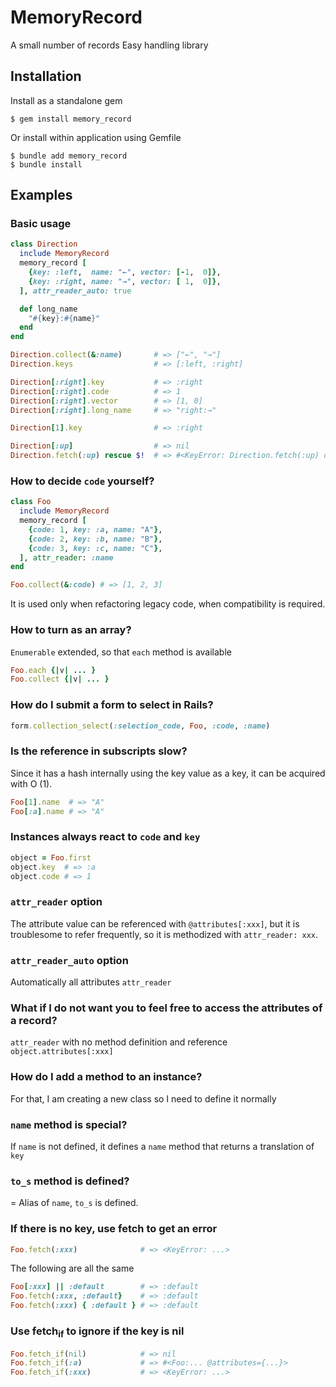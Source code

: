 * MemoryRecord

  A small number of records Easy handling library

** Installation

   Install as a standalone gem

#+BEGIN_SRC shell
$ gem install memory_record
#+END_SRC

Or install within application using Gemfile

#+BEGIN_SRC shell
$ bundle add memory_record
$ bundle install
#+END_SRC

** Examples

*** Basic usage

#+BEGIN_SRC ruby
class Direction
  include MemoryRecord
  memory_record [
    {key: :left,  name: "←", vector: [-1,  0]},
    {key: :right, name: "→", vector: [ 1,  0]},
  ], attr_reader_auto: true

  def long_name
    "#{key}:#{name}"
  end
end

Direction.collect(&:name)       # => ["←", "→"]
Direction.keys                  # => [:left, :right]

Direction[:right].key           # => :right
Direction[:right].code          # => 1
Direction[:right].vector        # => [1, 0]
Direction[:right].long_name     # => "right:→"

Direction[1].key                # => :right

Direction[:up]                  # => nil
Direction.fetch(:up) rescue $!  # => #<KeyError: Direction.fetch(:up) does not match anything。
#+END_SRC

*** How to decide =code= yourself?

#+BEGIN_SRC ruby
class Foo
  include MemoryRecord
  memory_record [
    {code: 1, key: :a, name: "A"},
    {code: 2, key: :b, name: "B"},
    {code: 3, key: :c, name: "C"},
  ], attr_reader: :name
end

Foo.collect(&:code) # => [1, 2, 3]
#+END_SRC

    It is used only when refactoring legacy code, when compatibility is required.

*** How to turn as an array?

    =Enumerable= extended, so that =each= method is available

#+BEGIN_SRC ruby
Foo.each {|v| ... }
Foo.collect {|v| ... }
#+END_SRC

*** How do I submit a form to select in Rails?

#+BEGIN_SRC ruby
form.collection_select(:selection_code, Foo, :code, :name)
#+END_SRC

*** Is the reference in subscripts slow?

    Since it has a hash internally using the key value as a key, it can be acquired with O (1).

#+BEGIN_SRC ruby
Foo[1].name  # => "A"
Foo[:a].name # => "A"
#+END_SRC

*** Instances always react to =code= and =key=

#+BEGIN_SRC ruby
object = Foo.first
object.key  # => :a
object.code # => 1
#+END_SRC

*** =attr_reader= option

    The attribute value can be referenced with =@attributes[:xxx]=, but it is troublesome to refer frequently, so it is methodized with =attr_reader: xxx=.

*** =attr_reader_auto= option

    Automatically all attributes =attr_reader=

*** What if I do not want you to feel free to access the attributes of a record?

    =attr_reader= with no method definition and reference =object.attributes[:xxx]=

*** How do I add a method to an instance?

    For that, I am creating a new class so I need to define it normally

*** =name= method is special?

    If =name= is not defined, it defines a =name= method that returns a translation of =key=

*** =to_s= method is defined?

    = Alias of =name=, =to_s= is defined.

*** If there is no key, use fetch to get an error

#+BEGIN_SRC ruby
Foo.fetch(:xxx)              # => <KeyError: ...>
#+END_SRC

    The following are all the same

#+BEGIN_SRC ruby
Foo[:xxx] || :default        # => :default
Foo.fetch(:xxx, :default}    # => :default
Foo.fetch(:xxx) { :default } # => :default
#+END_SRC

*** Use fetch_if to ignore if the key is nil

#+BEGIN_SRC ruby
Foo.fetch_if(nil)            # => nil
Foo.fetch_if(:a)             # => #<Foo:... @attributes={...}>
Foo.fetch_if(:xxx)           # => <KeyError: ...>
#+END_SRC
